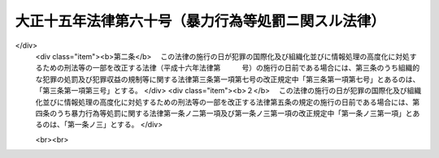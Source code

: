 .. _T15HO060:

====================================================
大正十五年法律第六十号（暴力行為等処罰ニ関スル法律）
====================================================

.. raw:: html
    
    
    <b>大正十五年法律第六十号（暴力行為等処罰ニ関スル法律）<br>
    （大正十五年四月十日法律第六十号）</b><br><br><div align="right">最終改正：平成一六年一二月八日法律第一五六号</div><br><p>
    </p><div class="item"><b><a name="1000000000000000000000000000000000000000000000000100000000000000000000000000000">第一条</a>
    </b>
    <a name="1000000000000000000000000000000000000000000000000100000000001000000000000000000"></a>
    　団体若ハ多衆ノ威力ヲ示シ、団体若ハ多衆ヲ仮装シテ威力ヲ示シ又ハ兇器ヲ示シ若ハ数人共同シテ<a href="/cgi-bin/idxrefer.cgi?H_FILE=%96%be%8e%6c%81%5a%96%40%8e%6c%8c%dc&amp;REF_NAME=%8c%59%96%40&amp;ANCHOR_F=&amp;ANCHOR_T=" target="inyo">刑法</a>
    （明治四十年法律第四十五号）<a href="/cgi-bin/idxrefer.cgi?H_FILE=%96%be%8e%6c%81%5a%96%40%8e%6c%8c%dc&amp;REF_NAME=%91%e6%93%f1%95%53%94%aa%8f%f0&amp;ANCHOR_F=1000000000000000000000000000000000000000000000020800000000000000000000000000000&amp;ANCHOR_T=1000000000000000000000000000000000000000000000020800000000000000000000000000000#1000000000000000000000000000000000000000000000020800000000000000000000000000000" target="inyo">第二百八条</a>
    、第二百二十二条又ハ第二百六十一条ノ罪ヲ犯シタル者ハ三年以下ノ懲役又ハ三十万円以下ノ罰金ニ処ス
    </div>
    
    <p>
    </p><div class="item"><b><a name="1000000000000000000000000000000000000000000000000100200000000000000000000000000">第一条ノ二</a>
    </b>
    <a name="1000000000000000000000000000000000000000000000000100200000001000000000000000000"></a>
    　銃砲又ハ刀剣類ヲ用ヒテ人ノ身体ヲ傷害シタル者ハ一年以上十五年以下ノ懲役ニ処ス
    </div>
    <div class="item"><b><a name="1000000000000000000000000000000000000000000000000100200000002000000000000000000">○２</a>
    </b>
    前項ノ未遂罪ハ之ヲ罰ス
    </div>
    <div class="item"><b><a name="1000000000000000000000000000000000000000000000000100200000003000000000000000000">○３</a>
    </b>
    前二項ノ罪ハ<a href="/cgi-bin/idxrefer.cgi?H_FILE=%96%be%8e%6c%81%5a%96%40%8e%6c%8c%dc&amp;REF_NAME=%8c%59%96%40%91%e6%8e%4f%8f%f0&amp;ANCHOR_F=1000000000000000000000000000000000000000000000000300000000000000000000000000000&amp;ANCHOR_T=1000000000000000000000000000000000000000000000000300000000000000000000000000000#1000000000000000000000000000000000000000000000000300000000000000000000000000000" target="inyo">刑法第三条</a>
    、第三条の二及第四条の二ノ例ニ従フ
    </div>
    
    <p>
    </p><div class="item"><b><a name="1000000000000000000000000000000000000000000000000100300000000000000000000000000">第一条ノ三</a>
    </b>
    <a name="1000000000000000000000000000000000000000000000000100300000001000000000000000000"></a>
    　常習トシテ<a href="/cgi-bin/idxrefer.cgi?H_FILE=%96%be%8e%6c%81%5a%96%40%8e%6c%8c%dc&amp;REF_NAME=%8c%59%96%40%91%e6%93%f1%95%53%8e%6c%8f%f0&amp;ANCHOR_F=1000000000000000000000000000000000000000000000020400000000000000000000000000000&amp;ANCHOR_T=1000000000000000000000000000000000000000000000020400000000000000000000000000000#1000000000000000000000000000000000000000000000020400000000000000000000000000000" target="inyo">刑法第二百四条</a>
    、第二百八条、第二百二十二条又ハ第二百六十一条ノ罪ヲ犯シタル者人ヲ傷害シタルモノナルトキハ一年以上十五年以下ノ懲役ニ処シ其ノ他ノ場合ニ在リテハ三月以上五年以下ノ懲役ニ処ス
    </div>
    
    <p>
    </p><div class="item"><b><a name="1000000000000000000000000000000000000000000000000200000000000000000000000000000">第二条</a>
    </b>
    <a name="1000000000000000000000000000000000000000000000000200000000001000000000000000000"></a>
    　財産上不正ノ利益ヲ得又ハ得シムル目的ヲ以テ第一条ノ方法ニ依リ面会ヲ強請シ又ハ強談威迫ノ行為ヲ為シタル者ハ一年以下ノ懲役又ハ十万円以下ノ罰金ニ処ス
    </div>
    <div class="item"><b><a name="1000000000000000000000000000000000000000000000000200000000002000000000000000000">○２</a>
    </b>
    常習トシテ故ナク面会ヲ強請シ又ハ強談威迫ノ行為ヲ為シタル者ノ罰亦前項ニ同シ
    </div>
    
    <p>
    </p><div class="item"><b><a name="1000000000000000000000000000000000000000000000000300000000000000000000000000000">第三条</a>
    </b>
    <a name="1000000000000000000000000000000000000000000000000300000000001000000000000000000"></a>
    　第一条ノ方法ニ依リ<a href="/cgi-bin/idxrefer.cgi?H_FILE=%96%be%8e%6c%81%5a%96%40%8e%6c%8c%dc&amp;REF_NAME=%8c%59%96%40%91%e6%95%53%8b%e3%8f%5c%8b%e3%8f%f0&amp;ANCHOR_F=1000000000000000000000000000000000000000000000019900000000000000000000000000000&amp;ANCHOR_T=1000000000000000000000000000000000000000000000019900000000000000000000000000000#1000000000000000000000000000000000000000000000019900000000000000000000000000000" target="inyo">刑法第百九十九条</a>
    、第二百四条、第二百八条、第二百二十二条、第二百二十三条、第二百三十四条、第二百六十条又ハ第二百六十一条ノ罪ヲ犯サシムル目的ヲ以テ金品其ノ他ノ財産上ノ利益若ハ職務ヲ供与シ又ハ其ノ申込若ハ約束ヲ為シタル者及情ヲ知リテ供与ヲ受ケ又ハ其ノ要求若ハ約束ヲ為シタル者ハ六月以下ノ懲役又ハ十万円以下ノ罰金ニ処ス
    </div>
    <div class="item"><b><a name="1000000000000000000000000000000000000000000000000300000000002000000000000000000">○２</a>
    </b>
    第一条ノ方法ニ依リ<a href="/cgi-bin/idxrefer.cgi?H_FILE=%96%be%8e%6c%81%5a%96%40%8e%6c%8c%dc&amp;REF_NAME=%8c%59%96%40%91%e6%8b%e3%8f%5c%8c%dc%8f%f0&amp;ANCHOR_F=1000000000000000000000000000000000000000000000009500000000000000000000000000000&amp;ANCHOR_T=1000000000000000000000000000000000000000000000009500000000000000000000000000000#1000000000000000000000000000000000000000000000009500000000000000000000000000000" target="inyo">刑法第九十五条</a>
    ノ罪ヲ犯サシムル目的ヲ以テ前項ノ行為ヲ為シタル者ハ六月以下ノ懲役若ハ禁錮又ハ十万円以下ノ罰金ニ処ス
    </div>
    
    
    <br><a name="5000000000000000000000000000000000000000000000000000000000000000000000000000000"></a>
    　　　<a name="5000000001000000000000000000000000000000000000000000000000000000000000000000000"><b>附　則</b></a>
    <br><p>
    本法施行前刑法第二百八条第一項又ハ第二百六十一条ノ罪ヲ犯シタル者ニシテ本法ニ該当スルモノハ本法施行後ト雖告訴アルニ非サレハ其ノ罪ヲ論セス
    
    
    <br>　　　<a name="5000000002000000000000000000000000000000000000000000000000000000000000000000000"><b>附　則　（昭和三九年六月二四日法律第一一四号）</b></a>
    <br></p><p></p><div class="arttitle">（施行期日）</div>
    <div class="item"><b>１</b>
    　この法律は、公布の日から起算して二十日を経過した日から施行する。
    </div>
    <div class="arttitle">（罰則に関する経過措置）</div>
    <div class="item"><b>２</b>
    　この法律の施行前にした行為に対する罰則の適用については、なお従前の例による。
    </div>
    
    <br>　　　<a name="5000000003000000000000000000000000000000000000000000000000000000000000000000000"><b>附　則　（昭和六二年六月二日法律第五二号）　抄</b></a>
    <br><p></p><div class="arttitle">（施行期日）</div>
    <div class="item"><b>１</b>
    　この法律は、公布の日から起算して二十日を経過した日から施行する。ただし、第一条中刑法第四条の次に一条を加える改正規定、第二条及び第三条の規定並びに次項の規定及び附則第四項中新東京国際空港の安全確保に関する緊急措置法（昭和五十三年法律第四十二号）第二条第一項第十一号の改正規定は、国際的に保護される者（外交官を含む。）に対する犯罪の防止及び処罰に関する条約又は人質をとる行為に関する国際条約が日本国について効力を生ずる日から施行する。
    </div>
    <div class="arttitle">（経過措置）</div>
    <div class="item"><b>２</b>
    　改正後の刑法第四条ノ二の規定並びに人質による強要行為等の処罰に関する法律第五条及び暴力行為等処罰に関する法律第一条ノ二第三項の規定（刑法第四条ノ二に係る部分に限る。）は、前項ただし書に規定する規定の施行の日以後に日本国について効力を生ずる条約により日本国外において犯したときであつても罰すべきものとされる罪に限り適用する。
    </div>
    
    <br>　　　<a name="5000000004000000000000000000000000000000000000000000000000000000000000000000000"><b>附　則　（平成三年四月一七日法律第三一号）　抄</b></a>
    <br><p></p><div class="arttitle">（施行期日）</div>
    <div class="item"><b>１</b>
    　この法律は、公布の日から起算して二十日を経過した日から施行する。
    </div>
    
    <br>　　　<a name="5000000005000000000000000000000000000000000000000000000000000000000000000000000"><b>附　則　（平成七年五月一二日法律第九一号）　抄</b></a>
    <br><p>
    </p><div class="arttitle">（施行期日）</div>
    <div class="item"><b>第一条</b>
    　この法律は、公布の日から起算して二十日を経過した日から施行する。
    </div>
    
    <br>　　　<a name="5000000006000000000000000000000000000000000000000000000000000000000000000000000"><b>附　則　（平成一五年七月一八日法律第一二二号）　抄</b></a>
    <br><p>
    </p><div class="arttitle">（施行期日）</div>
    <div class="item"><b>第一条</b>
    　この法律は、公布の日から起算して二十日を経過した日から施行する。
    </div>
    
    <br>　　　<a name="5000000007000000000000000000000000000000000000000000000000000000000000000000000"><b>附　則　（平成一六年一二月八日法律第一五六号）　抄</b></a>
    <br><p>
    </p><div class="arttitle">（施行期日）</div>
    <div class="item"><b>第一条</b>
    　この法律は、公布の日から起算して三月を超えない範囲内において政令で定める日から施行する。
    </div>
    
    <p>
    </p><div class="arttitle">（経過措置）</div>
    <div class="item"><b>第二条</b>
    　この法律の施行の日が犯罪の国際化及び組織化並びに情報処理の高度化に対処するための刑法等の一部を改正する法律（平成十六年法律第　　　号）の施行の日前である場合には、第三条のうち組織的な犯罪の処罰及び犯罪収益の規制等に関する法律第三条第一項第七号の改正規定中「第三条第一項第七号」とあるのは、「第三条第一項第三号」とする。
    </div>
    <div class="item"><b>２</b>
    　この法律の施行の日が犯罪の国際化及び組織化並びに情報処理の高度化に対処するための刑法等の一部を改正する法律第五条の規定の施行の日前である場合には、第四条のうち暴力行為等処罰に関する法律第一条ノ二第一項及び第一条ノ三第一項の改正規定中「第一条ノ三第一項」とあるのは、「第一条ノ三」とする。
    </div>
    
    <br><br>